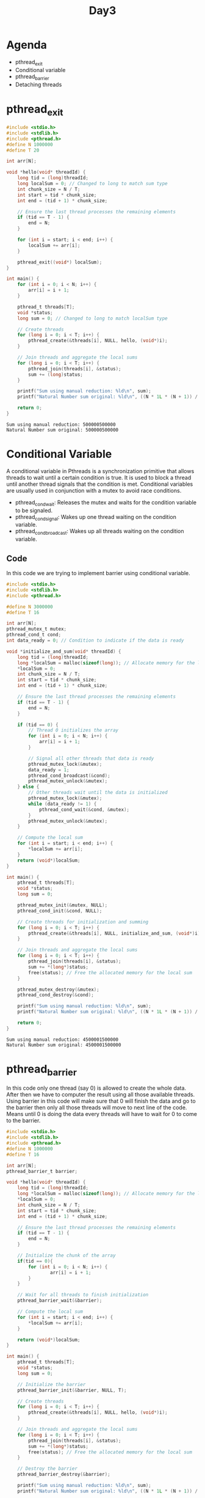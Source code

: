 #+title: Day3

* Agenda
- pthread_exit
- Conditional variable
- pthread_barrier
- Detaching threads
* pthread_exit
#+name: pthread_exit1.c
#+begin_src C :tangle pthread_exit1.c :results output :exports both
#include <stdio.h>
#include <stdlib.h>
#include <pthread.h>
#define N 1000000
#define T 20

int arr[N];

void *hello(void* threadId) {
    long tid = (long)threadId;
    long localSum = 0; // Changed to long to match sum type
    int chunk_size = N / T;
    int start = tid * chunk_size;
    int end = (tid + 1) * chunk_size;

    // Ensure the last thread processes the remaining elements
    if (tid == T - 1) {
        end = N;
    }

    for (int i = start; i < end; i++) {
        localSum += arr[i];
    }

    pthread_exit((void*) localSum);
}

int main() {
    for (int i = 0; i < N; i++) {
        arr[i] = i + 1;
    }

    pthread_t threads[T];
    void *status;
    long sum = 0; // Changed to long to match localSum type

    // Create threads
    for (long i = 0; i < T; i++) {
        pthread_create(&threads[i], NULL, hello, (void*)i);
    }

    // Join threads and aggregate the local sums
    for (long i = 0; i < T; i++) {
        pthread_join(threads[i], &status);
        sum += (long)status;
    }

    printf("Sum using manual reduction: %ld\n", sum);
    printf("Natural Number sum original: %ld\n", ((N * 1L * (N + 1)) / 2));

    return 0;
}
#+end_src

#+RESULTS: pthread_exit1.c
: Sum using manual reduction: 500000500000
: Natural Number sum original: 500000500000

* Conditional Variable
A conditional variable in Pthreads is a synchronization primitive that allows threads to wait until a certain condition is true. It is used to block a thread until another thread signals that the condition is met. Conditional variables are usually used in conjunction with a mutex to avoid race conditions.
- pthread_cond_wait: Releases the mutex and waits for the condition variable to be signaled.
- pthread_cond_signal: Wakes up one thread waiting on the condition variable.
- pthread_cond_broadcast: Wakes up all threads waiting on the condition variable.
** Code
In this code we are trying to implement barrier using conditional variable.
#+name: conditionalVariable.c
#+begin_src C :tangle conditionalVariable.c :exports both :results output
#include <stdio.h>
#include <stdlib.h>
#include <pthread.h>

#define N 3000000
#define T 16

int arr[N];
pthread_mutex_t mutex;
pthread_cond_t cond;
int data_ready = 0; // Condition to indicate if the data is ready

void *initialize_and_sum(void* threadId) {
    long tid = (long)threadId;
    long *localSum = malloc(sizeof(long)); // Allocate memory for the local sum
    *localSum = 0;
    int chunk_size = N / T;
    int start = tid * chunk_size;
    int end = (tid + 1) * chunk_size;

    // Ensure the last thread processes the remaining elements
    if (tid == T - 1) {
        end = N;
    }

    if (tid == 0) {
        // Thread 0 initializes the array
        for (int i = 0; i < N; i++) {
            arr[i] = i + 1;
        }

        // Signal all other threads that data is ready
        pthread_mutex_lock(&mutex);
        data_ready = 1;
        pthread_cond_broadcast(&cond);
        pthread_mutex_unlock(&mutex);
    } else {
        // Other threads wait until the data is initialized
        pthread_mutex_lock(&mutex);
        while (data_ready != 1) {
            pthread_cond_wait(&cond, &mutex);
        }
        pthread_mutex_unlock(&mutex);
    }

    // Compute the local sum
    for (int i = start; i < end; i++) {
        *localSum += arr[i];
    }
    return (void*)localSum;
}

int main() {
    pthread_t threads[T];
    void *status;
    long sum = 0;

    pthread_mutex_init(&mutex, NULL);
    pthread_cond_init(&cond, NULL);

    // Create threads for initialization and summing
    for (long i = 0; i < T; i++) {
        pthread_create(&threads[i], NULL, initialize_and_sum, (void*)i);
    }

    // Join threads and aggregate the local sums
    for (long i = 0; i < T; i++) {
        pthread_join(threads[i], &status);
        sum += *(long*)status;
        free(status); // Free the allocated memory for the local sum
    }

    pthread_mutex_destroy(&mutex);
    pthread_cond_destroy(&cond);

    printf("Sum using manual reduction: %ld\n", sum);
    printf("Natural Number sum original: %ld\n", ((N * 1L * (N + 1)) / 2));

    return 0;
}
#+end_src

#+RESULTS: conditionalVariable.c
: Sum using manual reduction: 4500001500000
: Natural Number sum original: 4500001500000

* pthread_barrier
In this code only one thread (say 0) is allowed to create the whole data. After then we have to computer the result using all those available threads. Using barrier in this code will make sure that 0 will finish the data and go to the barrier then only all those threads will move to next line of the code. Means until 0 is doing the data every threads will have to wait for 0 to come to the barrier.
#+name: pthread_barrier.c
#+begin_src C :tangle pthread_barrier.c :results output :exports both
#include <stdio.h>
#include <stdlib.h>
#include <pthread.h>
#define N 1000000
#define T 16

int arr[N];
pthread_barrier_t barrier;

void *hello(void* threadId) {
    long tid = (long)threadId;
    long *localSum = malloc(sizeof(long)); // Allocate memory for the local sum
    *localSum = 0;
    int chunk_size = N / T;
    int start = tid * chunk_size;
    int end = (tid + 1) * chunk_size;

    // Ensure the last thread processes the remaining elements
    if (tid == T - 1) {
        end = N;
    }

    // Initialize the chunk of the array
    if(tid == 0){
        for (int i = 0; i < N; i++) {
                arr[i] = i + 1;
        }
    }

    // Wait for all threads to finish initialization
    pthread_barrier_wait(&barrier);

    // Compute the local sum
    for (int i = start; i < end; i++) {
        *localSum += arr[i];
    }

    return (void*)localSum;
}

int main() {
    pthread_t threads[T];
    void *status;
    long sum = 0;

    // Initialize the barrier
    pthread_barrier_init(&barrier, NULL, T);

    // Create threads
    for (long i = 0; i < T; i++) {
        pthread_create(&threads[i], NULL, hello, (void*)i);
    }

    // Join threads and aggregate the local sums
    for (long i = 0; i < T; i++) {
        pthread_join(threads[i], &status);
        sum += *(long*)status;
        free(status); // Free the allocated memory for the local sum
    }

    // Destroy the barrier
    pthread_barrier_destroy(&barrier);

    printf("Sum using manual reduction: %ld\n", sum);
    printf("Natural Number sum original: %ld\n", ((N * 1L * (N + 1)) / 2));

    return 0;
}
#+end_src

#+RESULTS: pthread_barrier.c
: Sum using manual reduction: 500000500000
: Natural Number sum original: 500000500000

* Detached thread
This thread demonstrate detached threads. Here sometimes you'll find data is not fully initialized by detached threads which leads to segmentation fault.
You can use sleep or wait there for some time to make sure the data is fully initialized.
#+name: detached thread1
#+begin_src C :tangle detached_thread.c :results output :exports both
#include <stdio.h>
#include <stdlib.h>
#include <pthread.h>

#define N 10000  // Size of the array
#define T 4      // Number of threads

int arr[N];

void *init_array(void *arg) {
    int thread_id = *(int *)arg;
    int chunk_size = N / T;
    int start = thread_id * chunk_size;
    int end = (thread_id + 1) * chunk_size;

    if (thread_id == T - 1) {
        end = N;
    }

    for (int i = start; i < end; ++i) {
        arr[i] = i + 1;
    }

    pthread_exit(NULL);
}

int main() {
    pthread_t threads[T];
    pthread_attr_t attr;
    int thread_args[T];

    // Initialize thread attributes
    pthread_attr_init(&attr);
    pthread_attr_setdetachstate(&attr, PTHREAD_CREATE_DETACHED);

    // Create detached threads to initialize array
    for (int i = 0; i < T; ++i) {
        thread_args[i] = i;
        pthread_create(&threads[i], &attr, init_array, (void *)&thread_args[i]);
    }

    // Destroy thread attributes
    pthread_attr_destroy(&attr);

    // Optional: Main thread can perform other tasks or wait
    // e.g., usleep(1000); // Wait for threads to complete if necessary

    printf("Array initialization using detached threads...\n");

    // Main thread continues execution
    // Print or use initialized array if needed

    // Example: Print a few initialized array elements
    printf("Initialized array elements:\n");
    for (int i = 0; i < 100; ++i) {
        printf("%d ", arr[i]);
    }
    printf("\n");

    return 0;
}

#+end_src

#+RESULTS: detached thread1
: Array initialization using detached threads...
: Initialized array elements:
: 0 0 0 0 0 0 0 0 0 0 0 0 0 0 0 0 0 0 0 0 0 0 0 0 0 0 0 0 0 0 0 0 0 0 0 0 0 0 0 0 0 0 0 0 0 0 0 0 0 0 0 0 0 0 0 0 0 0 0 0 0 0 0 0 65 66 67 68 69 70 71 72 73 74 75 76 77 78 79 80 81 82 83 84 85 86 87 88 89 90 91 92 93 94 95 96 97 98 99 100

#+RESULTS: detached thread
: Array initialization using detached threads...
: Initialized array elements:
: 0 0 0 0 0 0 0 0 0 0

#+RESULTS: testing



#+RESULTS: works
: Array initialization using detached threads...
: Initialized array elements:
: 1 2 3 4 5 6 7 8 9 10

#+RESULTS:
: Array initialization using detached threads...
: Initialized array elements:
: 1 2 3 4 5 6 7 8 9 10

* Addition of two array
#+name: two array sum
#+begin_src C :tangle twoArraySum.c :results output :exports both

#include <stdio.h>
#include <stdlib.h>
#include <pthread.h>
#define N 10000
#define T 20

int *arr1;
int *arr2;
int *arr3;

void *hello(void* threadId) {
    long tid = (long)threadId;
    long localSum = 0; // Changed to long to match sum type
    int chunk_size = N / T;
    int start = tid * chunk_size;
    int end = (tid + 1) * chunk_size;

    // Ensure the last thread processes the remaining elements
    if (tid == T - 1) {
        end = N;
    }

    for (int i = start; i < end; i++) {
        arr3[i] = arr1[i] + arr2[i];
    }

    return NULL;
}

int main() {
    arr1 = (int*)malloc(sizeof(int) * N);
    arr2 = (int*)malloc(sizeof(int) * N);
    arr3 = (int*)malloc(sizeof(int) * N);
    for (int i = 0; i < N; i++) {
        arr1[i] = i + 1;
        arr2[i] = i + 1;
        arr3[i] = 0;
    }

    pthread_t threads[T];

    // Create threads
    for (long i = 0; i < T; i++) {
        pthread_create(&threads[i], NULL, hello, (void*)i);
    }

    // Join threads and aggregate the local sums
    for (long i = 0; i < T; i++) {
        pthread_join(threads[i], NULL);
    }

    for(int i = 0; i < N; i++){
        printf("%d ",arr3[i]);
    }

    return 0;
}
#+end_src

#+begin_src bash
gcc twoArraySum.c -lpthread
./a.out > output.txt
echo "Check output.txt"
#+end_src

#+RESULTS:
: Check output.txt

* Assignments: PThreads
** Create a serial matrix addition code and parallelize it using pthreads.
** Create a serial matrix addition code and parallelize it using pthreads.
** Create a prime number calculator.
- Your code should calculate the numbers of prime between 0 and N.
- Serial code is available on github. You can copy and parallelize it.
